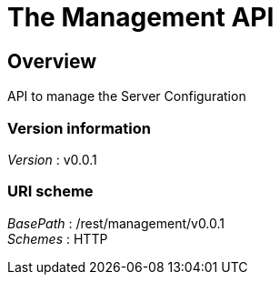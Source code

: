= The Management API


[[_management_overview]]
== Overview
API to manage the Server Configuration


=== Version information
[%hardbreaks]
__Version__ : v0.0.1


=== URI scheme
[%hardbreaks]
__BasePath__ : /rest/management/v0.0.1
__Schemes__ : HTTP



